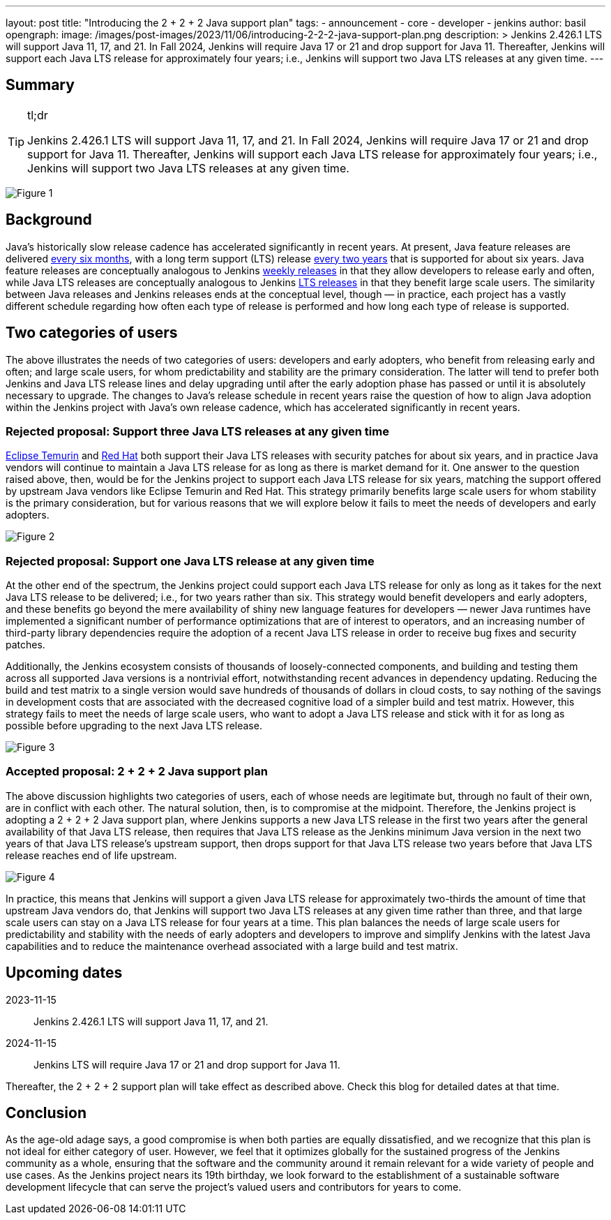 ---
layout: post
title: "Introducing the 2 + 2 + 2 Java support plan"
tags:
- announcement
- core
- developer
- jenkins
author: basil
opengraph:
  image: /images/post-images/2023/11/06/introducing-2-2-2-java-support-plan.png
description: >
  Jenkins 2.426.1 LTS will support Java 11, 17, and 21.
  In Fall 2024, Jenkins will require Java 17 or 21 and drop support for Java 11.
  Thereafter, Jenkins will support each Java LTS release for approximately four years;
  i.e., Jenkins will support two Java LTS releases at any given time.
---

== Summary

[TIP]
.tl;dr
====
Jenkins 2.426.1 LTS will support Java 11, 17, and 21.
In Fall 2024, Jenkins will require Java 17 or 21 and drop support for Java 11.
Thereafter, Jenkins will support each Java LTS release for approximately four years;
i.e., Jenkins will support two Java LTS releases at any given time.
====

image:/images/post-images/2023/11/06/introducing-2-2-2-java-support-plan-figure1.svg[Figure 1,title="Jenkins 2 + 2 + 2 Java support plan summary for Java and Jenkins LTS releases"]

== Background

Java’s historically slow release cadence has accelerated significantly in recent years.
At present, Java feature releases are delivered link:https://blogs.oracle.com/java/post/moving-the-jdk-to-a-two-year-lts-cadence[every six months],
with a long term support (LTS) release link:https://blogs.oracle.com/javamagazine/post/java-long-term-support-lts[every two years] that is supported for about six years.
Java feature releases are conceptually analogous to Jenkins link:https://www.jenkins.io/download/weekly/[weekly releases] in that they allow developers to release early and often,
while Java LTS releases are conceptually analogous to Jenkins link:https://www.jenkins.io/download/lts/[LTS releases] in that they benefit large scale users.
The similarity between Java releases and Jenkins releases ends at the conceptual level, though — in practice,
each project has a vastly different schedule regarding
how often each type of release is performed and how long each type of release is supported.

== Two categories of users

The above illustrates the needs of two categories of users:
developers and early adopters, who benefit from releasing early and often;
and large scale users, for whom predictability and stability are the primary consideration.
The latter will tend to prefer both Jenkins and Java LTS release lines and delay upgrading
until after the early adoption phase has passed or until it is absolutely necessary to upgrade.
The changes to Java’s release schedule in recent years raise the question of
how to align Java adoption within the Jenkins project with Java’s own release cadence,
which has accelerated significantly in recent years.

=== Rejected proposal: Support three Java LTS releases at any given time

link:https://adoptium.net/support/[Eclipse Temurin] and link:https://access.redhat.com/articles/1299013[Red Hat] both support their Java LTS releases with security patches for about six years,
and in practice Java vendors will continue to maintain a Java LTS release for as long as there is market demand for it.
One answer to the question raised above, then, would be for the Jenkins project to support each Java LTS release for six years,
matching the support offered by upstream Java vendors like Eclipse Temurin and Red Hat.
This strategy primarily benefits large scale users for whom stability is the primary consideration,
but for various reasons that we will explore below it fails to meet the needs of developers and early adopters.

image:/images/post-images/2023/11/06/introducing-2-2-2-java-support-plan-figure2.svg[Figure 2,title="Rejected proposal: Support three Java LTS releases at any given time"]

=== Rejected proposal: Support one Java LTS release at any given time

At the other end of the spectrum, the Jenkins project could support each Java LTS release
for only as long as it takes for the next Java LTS release to be delivered; i.e., for two years rather than six.
This strategy would benefit developers and early adopters,
and these benefits go beyond the mere availability of shiny new language features for developers —
newer Java runtimes have implemented a significant number of performance optimizations that are of interest to operators,
and an increasing number of third-party library dependencies require the adoption of a recent Java LTS release
in order to receive bug fixes and security patches.

Additionally, the Jenkins ecosystem consists of thousands of loosely-connected components,
and building and testing them across all supported Java versions is a nontrivial effort,
notwithstanding recent advances in dependency updating.
Reducing the build and test matrix to a single version would save hundreds of thousands of dollars in cloud costs,
to say nothing of the savings in development costs
that are associated with the decreased cognitive load of a simpler build and test matrix.
However, this strategy fails to meet the needs of large scale users,
who want to adopt a Java LTS release and stick with it for as long as possible
before upgrading to the next Java LTS release.

image:/images/post-images/2023/11/06/introducing-2-2-2-java-support-plan-figure3.svg[Figure 3,title="Rejected proposal: Support one Java LTS release at any given time"]

=== Accepted proposal: 2 + 2 + 2 Java support plan

The above discussion highlights two categories of users,
each of whose needs are legitimate but, through no fault of their own, are in conflict with each other.
The natural solution, then, is to compromise at the midpoint.
Therefore, the Jenkins project is adopting a 2 + 2 + 2 Java support plan, where Jenkins
supports a new Java LTS release in the first two years after the general availability of that Java LTS release,
then requires that Java LTS release as the Jenkins minimum Java version in the next two years of that Java LTS release’s upstream support,
then drops support for that Java LTS release two years before that Java LTS release reaches end of life upstream.

image:/images/post-images/2023/11/06/introducing-2-2-2-java-support-plan-figure4.svg[Figure 4,title="Accepted proposal: 2 + 2 + 2 Java support plan"]

In practice, this means that Jenkins will support a given Java LTS release
for approximately two-thirds the amount of time that upstream Java vendors do,
that Jenkins will support two Java LTS releases at any given time rather than three,
and that large scale users can stay on a Java LTS release for four years at a time.
This plan balances the needs of large scale users for predictability and stability
with the needs of early adopters and developers
to improve and simplify Jenkins with the latest Java capabilities
and to reduce the maintenance overhead associated with a large build and test matrix.

== Upcoming dates

2023-11-15:: Jenkins 2.426.1 LTS will support Java 11, 17, and 21.
2024-11-15:: Jenkins LTS will require Java 17 or 21 and drop support for Java 11.

Thereafter, the 2 + 2 + 2 support plan will take effect as described above.
Check this blog for detailed dates at that time.

== Conclusion

As the age-old adage says, a good compromise is when both parties are equally dissatisfied,
and we recognize that this plan is not ideal for either category of user.
However, we feel that it optimizes globally for the sustained progress of the Jenkins community as a whole,
ensuring that the software and the community around it remain relevant for a wide variety of people and use cases.
As the Jenkins project nears its 19th birthday,
we look forward to the establishment of a sustainable software development lifecycle
that can serve the project’s valued users and contributors for years to come.
